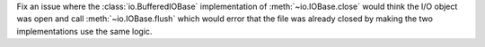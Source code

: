 Fix an issue where the :class:`io.BufferedIOBase` implementation of
:meth:`~io.IOBase.close` would think the I/O object was open and call
:meth:`~io.IOBase.flush` which would error that the file was already closed by
making the two implementations use the same logic.
